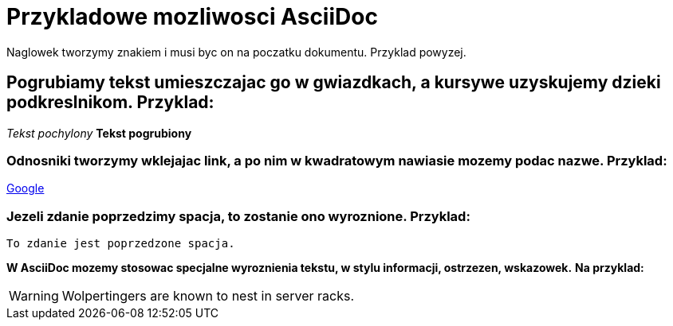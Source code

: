 = Przykladowe mozliwosci AsciiDoc

Naglowek tworzymy znakiem i musi byc on na poczatku dokumentu. Przyklad powyzej.

== Pogrubiamy tekst umieszczajac go w gwiazdkach, a kursywe uzyskujemy dzieki podkreslnikom. Przyklad:

_Tekst pochylony_
*Tekst pogrubiony*

=== Odnosniki tworzymy wklejajac link, a po nim w kwadratowym nawiasie mozemy podac nazwe. Przyklad:

https://www.google.pl/[Google]

=== Jezeli zdanie poprzedzimy spacja, to zostanie ono wyroznione. Przyklad:

 To zdanie jest poprzedzone spacja.

*W AsciiDoc mozemy stosowac specjalne wyroznienia tekstu, w stylu informacji, ostrzezen, wskazowek.*
*Na przyklad:*

WARNING: Wolpertingers are known to nest in server racks.
